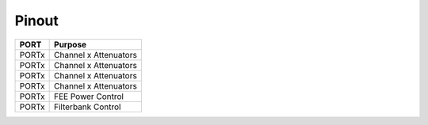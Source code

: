 Pinout
======


+-----------+-------------------------------+
|   PORT    |   Purpose                     |
+===========+===============================+
|   PORTx   |   Channel x Attenuators       |
+-----------+-------------------------------+
|   PORTx   |   Channel x Attenuators       |
+-----------+-------------------------------+
|   PORTx   |   Channel x Attenuators       |
+-----------+-------------------------------+
|   PORTx   |   Channel x Attenuators       |
+-----------+-------------------------------+
|   PORTx   |   FEE Power Control           |
+-----------+-------------------------------+
|   PORTx   |   Filterbank Control          |
+-----------+-------------------------------+


